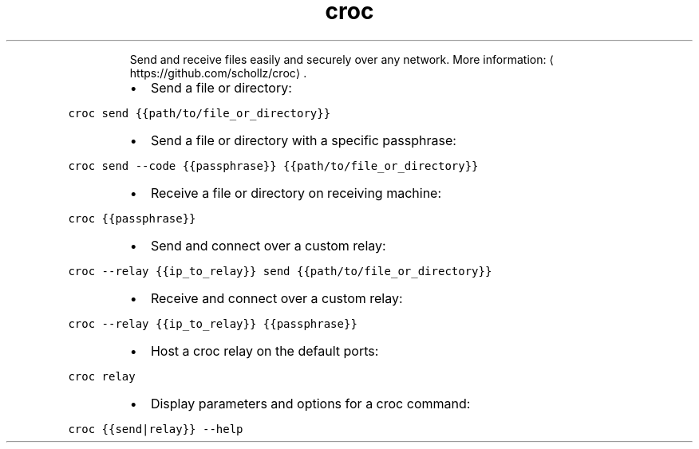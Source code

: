 .TH croc
.PP
.RS
Send and receive files easily and securely over any network.
More information: \[la]https://github.com/schollz/croc\[ra]\&.
.RE
.RS
.IP \(bu 2
Send a file or directory:
.RE
.PP
\fB\fCcroc send {{path/to/file_or_directory}}\fR
.RS
.IP \(bu 2
Send a file or directory with a specific passphrase:
.RE
.PP
\fB\fCcroc send \-\-code {{passphrase}} {{path/to/file_or_directory}}\fR
.RS
.IP \(bu 2
Receive a file or directory on receiving machine:
.RE
.PP
\fB\fCcroc {{passphrase}}\fR
.RS
.IP \(bu 2
Send and connect over a custom relay:
.RE
.PP
\fB\fCcroc \-\-relay {{ip_to_relay}} send {{path/to/file_or_directory}}\fR
.RS
.IP \(bu 2
Receive and connect over a custom relay:
.RE
.PP
\fB\fCcroc \-\-relay {{ip_to_relay}} {{passphrase}}\fR
.RS
.IP \(bu 2
Host a croc relay on the default ports:
.RE
.PP
\fB\fCcroc relay\fR
.RS
.IP \(bu 2
Display parameters and options for a croc command:
.RE
.PP
\fB\fCcroc {{send|relay}} \-\-help\fR
